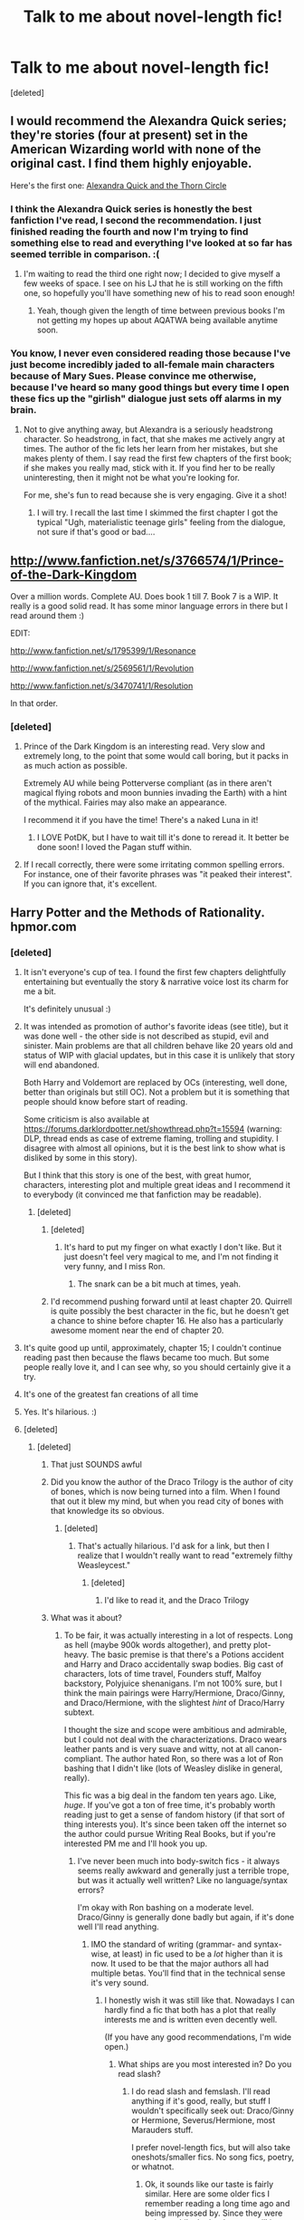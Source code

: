 #+TITLE: Talk to me about novel-length fic!

* Talk to me about novel-length fic!
:PROPERTIES:
:Score: 9
:DateUnix: 1371070024.0
:DateShort: 2013-Jun-13
:END:
[deleted]


** I would recommend the Alexandra Quick series; they're stories (four at present) set in the American Wizarding world with none of the original cast. I find them highly enjoyable.

Here's the first one: [[http://www.fanfiction.net/s/3964606/1/Alexandra-Quick-and-the-Thorn-Circle][Alexandra Quick and the Thorn Circle]]
:PROPERTIES:
:Author: duriel
:Score: 6
:DateUnix: 1371127711.0
:DateShort: 2013-Jun-13
:END:

*** I think the Alexandra Quick series is honestly the best fanfiction I've read, I second the recommendation. I just finished reading the fourth and now I'm trying to find something else to read and everything I've looked at so far has seemed terrible in comparison. :(
:PROPERTIES:
:Author: denarii
:Score: 2
:DateUnix: 1371260189.0
:DateShort: 2013-Jun-15
:END:

**** I'm waiting to read the third one right now; I decided to give myself a few weeks of space. I see on his LJ that he is still working on the fifth one, so hopefully you'll have something new of his to read soon enough!
:PROPERTIES:
:Author: duriel
:Score: 2
:DateUnix: 1371319122.0
:DateShort: 2013-Jun-15
:END:

***** Yeah, though given the length of time between previous books I'm not getting my hopes up about AQATWA being available anytime soon.
:PROPERTIES:
:Author: denarii
:Score: 2
:DateUnix: 1371319879.0
:DateShort: 2013-Jun-15
:END:


*** You know, I never even considered reading those because I've just become incredibly jaded to all-female main characters because of Mary Sues. Please convince me otherwise, because I've heard so many good things but every time I open these fics up the "girlish" dialogue just sets off alarms in my brain.
:PROPERTIES:
:Author: main_hoon_na
:Score: 2
:DateUnix: 1371414208.0
:DateShort: 2013-Jun-17
:END:

**** Not to give anything away, but Alexandra is a seriously headstrong character. So headstrong, in fact, that she makes me actively angry at times. The author of the fic lets her learn from her mistakes, but she makes plenty of them. I say read the first few chapters of the first book; if she makes you really mad, stick with it. If you find her to be really uninteresting, then it might not be what you're looking for.

For me, she's fun to read because she is very engaging. Give it a shot!
:PROPERTIES:
:Author: duriel
:Score: 2
:DateUnix: 1371415742.0
:DateShort: 2013-Jun-17
:END:

***** I will try. I recall the last time I skimmed the first chapter I got the typical "Ugh, materialistic teenage girls" feeling from the dialogue, not sure if that's good or bad....
:PROPERTIES:
:Author: main_hoon_na
:Score: 2
:DateUnix: 1371419948.0
:DateShort: 2013-Jun-17
:END:


** [[http://www.fanfiction.net/s/3766574/1/Prince-of-the-Dark-Kingdom]]

Over a million words. Complete AU. Does book 1 till 7. Book 7 is a WIP. It really is a good solid read. It has some minor language errors in there but I read around them :)

EDIT:

[[http://www.fanfiction.net/s/1795399/1/Resonance]]

[[http://www.fanfiction.net/s/2569561/1/Revolution]]

[[http://www.fanfiction.net/s/3470741/1/Resolution]]

In that order.
:PROPERTIES:
:Author: skizo0
:Score: 7
:DateUnix: 1371071865.0
:DateShort: 2013-Jun-13
:END:

*** [deleted]
:PROPERTIES:
:Score: 2
:DateUnix: 1371072744.0
:DateShort: 2013-Jun-13
:END:

**** Prince of the Dark Kingdom is an interesting read. Very slow and extremely long, to the point that some would call boring, but it packs in as much action as possible.

Extremely AU while being Potterverse compliant (as in there aren't magical flying robots and moon bunnies invading the Earth) with a hint of the mythical. Fairies may also make an appearance.

I recommend it if you have the time! There's a naked Luna in it!
:PROPERTIES:
:Author: snowywish
:Score: 2
:DateUnix: 1371146421.0
:DateShort: 2013-Jun-13
:END:

***** I LOVE PotDK, but I have to wait till it's done to reread it. It better be done soon! I loved the Pagan stuff within.
:PROPERTIES:
:Author: LezzieBorden
:Score: 1
:DateUnix: 1371184852.0
:DateShort: 2013-Jun-14
:END:


**** If I recall correctly, there were some irritating common spelling errors. For instance, one of their favorite phrases was "it peaked their interest". If you can ignore that, it's excellent.
:PROPERTIES:
:Author: sadrice
:Score: 1
:DateUnix: 1371457970.0
:DateShort: 2013-Jun-17
:END:


** Harry Potter and the Methods of Rationality. hpmor.com
:PROPERTIES:
:Author: SeraphimNoted
:Score: 6
:DateUnix: 1371071155.0
:DateShort: 2013-Jun-13
:END:

*** [deleted]
:PROPERTIES:
:Score: 4
:DateUnix: 1371072680.0
:DateShort: 2013-Jun-13
:END:

**** It isn't everyone's cup of tea. I found the first few chapters delightfully entertaining but eventually the story & narrative voice lost its charm for me a bit.

It's definitely unusual :)
:PROPERTIES:
:Author: goose_is_cooked
:Score: 15
:DateUnix: 1371075336.0
:DateShort: 2013-Jun-13
:END:


**** It was intended as promotion of author's favorite ideas (see title), but it was done well - the other side is not described as stupid, evil and sinister. Main problems are that all children behave like 20 years old and status of WIP with glacial updates, but in this case it is unlikely that story will end abandoned.

Both Harry and Voldemort are replaced by OCs (interesting, well done, better than originals but still OC). Not a problem but it is something that people should know before start of reading.

Some criticism is also available at [[https://forums.darklordpotter.net/showthread.php?t=15594]] (warning: DLP, thread ends as case of extreme flaming, trolling and stupidity. I disagree with almost all opinions, but it is the best link to show what is disliked by some in this story).

But I think that this story is one of the best, with great humor, characters, interesting plot and multiple great ideas and I recommend it to everybody (it convinced me that fanfiction may be readable).
:PROPERTIES:
:Author: Bulwersator
:Score: 8
:DateUnix: 1371107195.0
:DateShort: 2013-Jun-13
:END:

***** [deleted]
:PROPERTIES:
:Score: 4
:DateUnix: 1371147521.0
:DateShort: 2013-Jun-13
:END:

****** [deleted]
:PROPERTIES:
:Score: 2
:DateUnix: 1371148898.0
:DateShort: 2013-Jun-13
:END:

******* It's hard to put my finger on what exactly I don't like. But it just doesn't feel very magical to me, and I'm not finding it very funny, and I miss Ron.
:PROPERTIES:
:Author: drladybug
:Score: 3
:DateUnix: 1371149703.0
:DateShort: 2013-Jun-13
:END:

******** The snark can be a bit much at times, yeah.
:PROPERTIES:
:Author: main_hoon_na
:Score: 1
:DateUnix: 1371414319.0
:DateShort: 2013-Jun-17
:END:


****** I'd recommend pushing forward until at least chapter 20. Quirrell is quite possibly the best character in the fic, but he doesn't get a chance to shine before chapter 16. He also has a particularly awesome moment near the end of chapter 20.
:PROPERTIES:
:Score: 1
:DateUnix: 1375286989.0
:DateShort: 2013-Jul-31
:END:


**** It's quite good up until, approximately, chapter 15; I couldn't continue reading past then because the flaws became too much. But some people really love it, and I can see why, so you should certainly give it a try.
:PROPERTIES:
:Author: main_hoon_na
:Score: 3
:DateUnix: 1371414290.0
:DateShort: 2013-Jun-17
:END:


**** It's one of the greatest fan creations of all time
:PROPERTIES:
:Author: SeraphimNoted
:Score: -1
:DateUnix: 1371084933.0
:DateShort: 2013-Jun-13
:END:


**** Yes. It's hilarious. :)
:PROPERTIES:
:Author: expecto_pastrami
:Score: -1
:DateUnix: 1371073144.0
:DateShort: 2013-Jun-13
:END:


**** [deleted]
:PROPERTIES:
:Score: -3
:DateUnix: 1371073322.0
:DateShort: 2013-Jun-13
:END:

***** [deleted]
:PROPERTIES:
:Score: 10
:DateUnix: 1371073584.0
:DateShort: 2013-Jun-13
:END:

****** That just SOUNDS awful
:PROPERTIES:
:Score: 4
:DateUnix: 1371082462.0
:DateShort: 2013-Jun-13
:END:


****** Did you know the author of the Draco Trilogy is the author of city of bones, which is now being turned into a film. When I found that out it blew my mind, but when you read city of bones with that knowledge its so obvious.
:PROPERTIES:
:Score: 3
:DateUnix: 1371135615.0
:DateShort: 2013-Jun-13
:END:

******* [deleted]
:PROPERTIES:
:Score: 6
:DateUnix: 1371140689.0
:DateShort: 2013-Jun-13
:END:

******** That's actually hilarious. I'd ask for a link, but then I realize that I wouldn't really want to read "extremely filthy Weasleycest."
:PROPERTIES:
:Author: snowywish
:Score: 3
:DateUnix: 1371146716.0
:DateShort: 2013-Jun-13
:END:

********* [deleted]
:PROPERTIES:
:Score: 4
:DateUnix: 1371147197.0
:DateShort: 2013-Jun-13
:END:

********** I'd like to read it, and the Draco Trilogy
:PROPERTIES:
:Score: 1
:DateUnix: 1371914087.0
:DateShort: 2013-Jun-22
:END:


****** What was it about?
:PROPERTIES:
:Author: main_hoon_na
:Score: 1
:DateUnix: 1371498651.0
:DateShort: 2013-Jun-18
:END:

******* To be fair, it was actually interesting in a lot of respects. Long as hell (maybe 900k words altogether), and pretty plot-heavy. The basic premise is that there's a Potions accident and Harry and Draco accidentally swap bodies. Big cast of characters, lots of time travel, Founders stuff, Malfoy backstory, Polyjuice shenanigans. I'm not 100% sure, but I think the main pairings were Harry/Hermione, Draco/Ginny, and Draco/Hermione, with the slightest /hint/ of Draco/Harry subtext.

I thought the size and scope were ambitious and admirable, but I could not deal with the characterizations. Draco wears leather pants and is very suave and witty, not at all canon-compliant. The author hated Ron, so there was a lot of Ron bashing that I didn't like (lots of Weasley dislike in general, really).

This fic was a big deal in the fandom ten years ago. Like, /huge/. If you've got a ton of free time, it's probably worth reading just to get a sense of fandom history (if that sort of thing interests you). It's since been taken off the internet so the author could pursue Writing Real Books, but if you're interested PM me and I'll hook you up.
:PROPERTIES:
:Author: drladybug
:Score: 2
:DateUnix: 1371501513.0
:DateShort: 2013-Jun-18
:END:

******** I've never been much into body-switch fics - it always seems really awkward and generally just a terrible trope, but was it actually well written? Like no language/syntax errors?

I'm okay with Ron bashing on a moderate level. Draco/Ginny is generally done badly but again, if it's done well I'll read anything.
:PROPERTIES:
:Author: main_hoon_na
:Score: 1
:DateUnix: 1371501942.0
:DateShort: 2013-Jun-18
:END:

********* IMO the standard of writing (grammar- and syntax-wise, at least) in fic used to be a /lot/ higher than it is now. It used to be that the major authors all had multiple betas. You'll find that in the technical sense it's very sound.
:PROPERTIES:
:Author: drladybug
:Score: 1
:DateUnix: 1371502459.0
:DateShort: 2013-Jun-18
:END:

********** I honestly wish it was still like that. Nowadays I can hardly find a fic that both has a plot that really interests me and is written even decently well.

(If you have any good recommendations, I'm wide open.)
:PROPERTIES:
:Author: main_hoon_na
:Score: 1
:DateUnix: 1371502871.0
:DateShort: 2013-Jun-18
:END:

*********** What ships are you most interested in? Do you read slash?
:PROPERTIES:
:Author: drladybug
:Score: 1
:DateUnix: 1371503091.0
:DateShort: 2013-Jun-18
:END:

************ I do read slash and femslash. I'll read anything if it's good, really, but stuff I wouldn't specifically seek out: Draco/Ginny or Hermione, Severus/Hermione, most Marauders stuff.

I prefer novel-length fics, but will also take oneshots/smaller fics. No song fics, poetry, or whatnot.
:PROPERTIES:
:Author: main_hoon_na
:Score: 1
:DateUnix: 1371503869.0
:DateShort: 2013-Jun-18
:END:

************* Ok, it sounds like our taste is fairly similar. Here are some older fics I remember reading a long time ago and being impressed by. Since they were written while the books were still in-progress, they're not canon-compliant. Some of them are kind of dated in terms of characterization and tropes that used to be "in vogue" but now aren't, but IMO the writing quality is pretty high.

[[http://www.sugarquill.net/read.php?storyid=619&chapno=1][After the End, by Arabella and Zsenya.]] This one is set after that version of the final battle, with /mostly/ canon-compliant ships (Harry/Ginny, Ron/Hermione). I re-read this one recently and still really liked it, and it's quite heavy on the plot.

[[http://archive.skyehawke.com/story.php?no=2226&chapter=1&font=&size=][A Thousand Beautiful Things, by Duinn Fionn.]] This one builds to Harry/Draco, featuring a redeemed Draco who spies for the Order. Basically Lucius Malfoy puts a nasty curse on Harry that Draco has to break by taking a vow of silence.

[[http://trickster.org/res/transfig.html][Transfigurations, by Resonant.]] Another Harry/Draco, this one is about everybody gathering to clean up and reopen Hogwarts after the final battle, and they discover it's been magically booby-trapped. Some of the characterization is pretty wonky, as a lot of redeemed!Draco fic tends to be, but I think the innovative magic more than makes up for it. There's some really fantastic and detailed magical stuff in this one that I love, including the author's perspective on Native American magic.

[[http://www.mediafire.com/download/s8i73ufeu939dg0/TCWoM.7z][Everything written by Maya.]] This is a link to a pdf download of her Complete Works, which have been mostly wiped from the 'net because she too became a published author. I especially recommend Underwater Light, Quality of Mercy, and If You've a Ready Mind. Underwater Light is her Harry/Draco "classic"; read that one if you want to cry. Quality of Mercy is her version of Book 7 and is basically a Horcrux-hunting fic. If You've A Ready Mind features Ravenclaw Draco; read this one if you want to laugh.

[[http://shoebox.lomara.org/category/shoebox-pdf-chapters/][The Shoebox Project, by Rave and Lady Jaida.]] This is the only Marauders fic I've ever enjoyed, but it is a goddamn delight. It's a combo of fic and art and it is so, so funny and sweet. Endgame pairings are James/Lily, Remus/Sirius, and Pettigrew/bitter loneliness.

EDIT: All of these are long and plotty as hell, btw. I don't really read stuff that's just romance.
:PROPERTIES:
:Author: drladybug
:Score: 1
:DateUnix: 1371505295.0
:DateShort: 2013-Jun-18
:END:

************** Leafed through a few.

After the End seems soppy but readable. Will give it a try.

Thousand Beautiful Things... noticed the "Slytherin's" instead of "Slytherins" errors quickly, but it looks nice besides that.

Transfigurations sounds interesting.

My internet network is blocking that download site, is there any way you could email me the PDFs directly? I can PM you my email address if so. I'm not really into crack/comedy, but the others sound intriguing. Underwater Light - happy ending, sad story, or sad ending?
:PROPERTIES:
:Author: main_hoon_na
:Score: 1
:DateUnix: 1371505996.0
:DateShort: 2013-Jun-18
:END:

*************** After the End is a bit soppy at times for sure. It's definitely got that feel-good, "One Big Happy Weasley Family" sort of vibe by the end. But there's a lot of plot that isn't romance-based, including some really cool stuff with Dementors, magic we don't see in the books, and that kind of thing. I really like that it gives Ginny and Hermione a /lot/ to do and doesn't make Ron useless.

Sure, I'll send it to you, just PM me your email. Maya's pretty funny, but none of her novel-length stuff is crack!fic. Shoebox isn't either, save perhaps one memorable chapter where the Marauders are learning to become Animagi. Underwater Light was one of the four HP fics featured in Lev Grossman's /Time/ article about fanfiction. Haven't read it in ages, but I'm pretty sure it has a happy ending, it's just that the getting there hurts like hell. I can probably dig up some /super/ tragic Harry/Draco stuff if you like sad stuff, though.
:PROPERTIES:
:Author: drladybug
:Score: 1
:DateUnix: 1371507256.0
:DateShort: 2013-Jun-18
:END:


********** [removed]
:PROPERTIES:
:Score: -1
:DateUnix: 1371502473.0
:DateShort: 2013-Jun-18
:END:


*** [[http://www.fanfiction.net/s/5782108/]]

[[http://www.hpmor.com/]]

also [[/r/HPMOR]]
:PROPERTIES:
:Author: Bulwersator
:Score: 1
:DateUnix: 1371072085.0
:DateShort: 2013-Jun-13
:END:


** You may be interested in [[http://www.reddit.com/r/HPMOR/comments/1f1zs0/any_other_hp_fanfictions_as_good_as_this_one/][this thread]].
:PROPERTIES:
:Author: ForumWarrior
:Score: 3
:DateUnix: 1371071376.0
:DateShort: 2013-Jun-13
:END:

*** also [[http://www.reddit.com/r/HPfanfiction/comments/1f2moa/absolute_best_fanfictions/]] and [[http://www.reddit.com/r/HPfanfiction/comments/1ecaey/what_are_you_reading_right_now]]
:PROPERTIES:
:Author: Bulwersator
:Score: 3
:DateUnix: 1371072205.0
:DateShort: 2013-Jun-13
:END:


** I'm sorta in the same boat! I rarely found time to actually read new fanfiction so during breaks and stuff I'd revisit old ones (things on checkmated, simplyundeniable, etc).

One that I found a few months ago that was suggested was [[http://www.fanfiction.net/s/4315906/1/Dumbledores_Army_and_the_Year_of_Darkness][Dumbledore's Army and the Year of Darkness]]. The description tells it all "A novel following Neville and the D.A. through the 7th year at Hogwarts under the reign of Snape and the Carrows." It's very good and pretty true to the characters and whatnot.
:PROPERTIES:
:Author: crayonbox
:Score: 3
:DateUnix: 1371175060.0
:DateShort: 2013-Jun-14
:END:

*** Just so anyone reading this is aware, that series isn't finished, the first three are done stories are done but then it just stops, well worth reading though.
:PROPERTIES:
:Author: DAsSNipez
:Score: 1
:DateUnix: 1371461152.0
:DateShort: 2013-Jun-17
:END:


*** Fantastic series. One of my absolute favorites, that first book.
:PROPERTIES:
:Author: main_hoon_na
:Score: 1
:DateUnix: 1371498695.0
:DateShort: 2013-Jun-18
:END:


** I've got your world building! Here's an old thread for [[http://www.reddit.com/r/HPfanfiction/comments/15vrei/postwar_afterlife_run_recd_many_months_ago_but/][Run]], a post-war fic set in the afterlife.

[[http://www.harrypotterfanfiction.com/viewuser.php?showuid=141880][celticbard]] writes historical dramas set in the HP-verse, with worlds that immediately immerse you. I'm a fan of 'With the Devil' and I hear great things about 'Legend'.

This one's interesting if you like the odd ship and a noir-like feel, it's a time-travel Moody/Lily II fic, [[http://www.harrypotterfanfiction.com/viewstory.php?psid=297210][Out of Time]].

If you like Snape/Lily, I really enjoyed [[http://www.harrypotterfanfiction.com/viewstory.php?psid=250668][Unwritten]], an AU where Lily is able to escape from Voldemort the night at Godric's Hollow.

[[http://www.harrypotterfanfiction.com/viewstory.php?psid=290483][Morocco]] is a guilty pleasure, a really fun Rose/Scorpius if you like action films translated to words, about Muggle-Wizard tensions.

If you don't mind more next gens, I'm very nearly done with [[http://www.harrypotterfanfiction.com/viewstory.php?psid=294543][my novel]] that plays with magical inventions and zany Hogwarts antics.
:PROPERTIES:
:Author: someorangegirl
:Score: 4
:DateUnix: 1371076625.0
:DateShort: 2013-Jun-13
:END:

*** I just started Run, on your recommendation. It's awesome! Thanks!! I'm also excited to read the works of celticbard eventually :)
:PROPERTIES:
:Author: briefingsworth
:Score: 3
:DateUnix: 1371158486.0
:DateShort: 2013-Jun-14
:END:

**** That's great! They're all very good authors, so if you ever need more stories to read, check out their other stories and, time willing, leave a review for them! :)
:PROPERTIES:
:Author: someorangegirl
:Score: 2
:DateUnix: 1371159930.0
:DateShort: 2013-Jun-14
:END:


** Are you interested in WIP stories?
:PROPERTIES:
:Author: Bulwersator
:Score: 1
:DateUnix: 1371070376.0
:DateShort: 2013-Jun-13
:END:

*** [deleted]
:PROPERTIES:
:Score: 1
:DateUnix: 1371070988.0
:DateShort: 2013-Jun-13
:END:

**** Links are to other threads on this subreddit (my reccomendations)

[[http://www.reddit.com/r/HPfanfiction/comments/1c24gj/the_perils_of_innocence_by_avidbeader/]]

[[http://www.reddit.com/r/HPfanfiction/comments/19g562/harry_potter_and_the_natural_20_a_harry_potter/]]

[[http://www.reddit.com/r/HPfanfiction/comments/19kjfx/reunion_by_rorschachs_blot_is_now_complete/]]
:PROPERTIES:
:Author: Bulwersator
:Score: 1
:DateUnix: 1371071870.0
:DateShort: 2013-Jun-13
:END:

